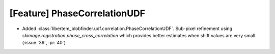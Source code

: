[Feature] PhaseCorrelationUDF
=============================

* Added :class:`libertem_blobfinder.udf.correlation.PhaseCorrelationUDF`.
  Sub-pixel refinement using `skimage.registration.phase_cross_correlation`
  which provides better estimates when shift values are very small.
  (:issue:`39`, :pr:`40`)
